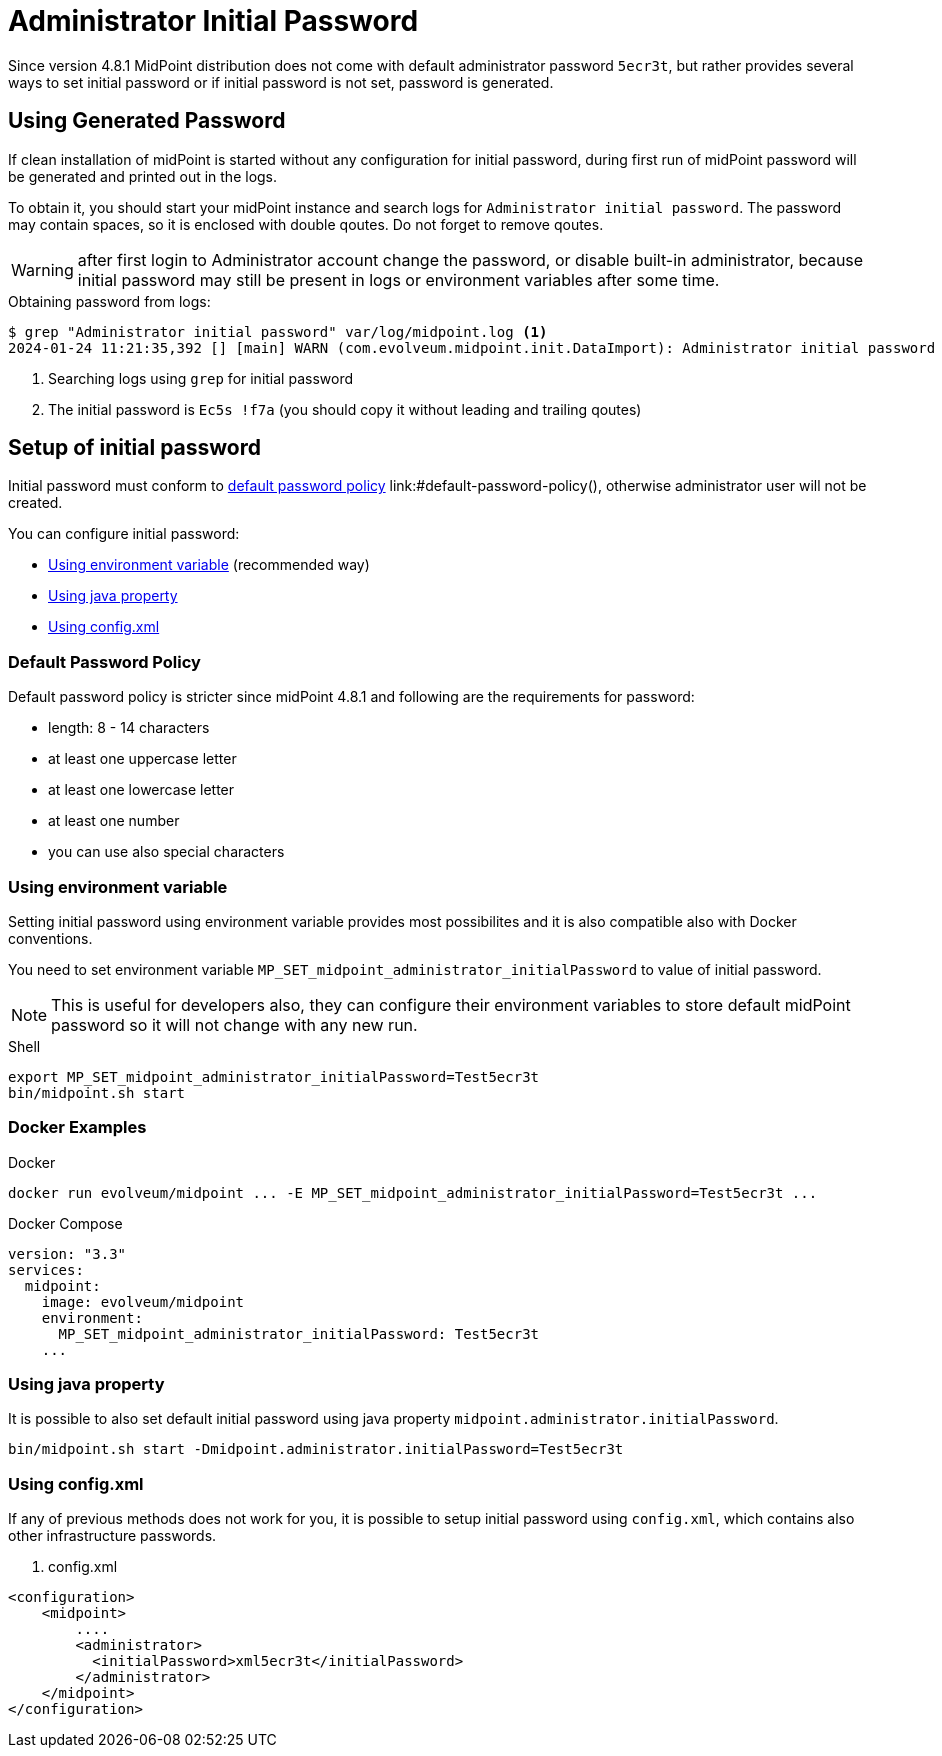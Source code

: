 = Administrator Initial Password
:page-since: "4.8.1"

Since version 4.8.1 MidPoint distribution does not come with default administrator password `5ecr3t`, but rather provides several ways to set initial password or if initial password is not set, password is generated.

 


== Using Generated Password

If clean installation of midPoint is started without any configuration for initial password, during first run of midPoint password will be generated
and printed out in the logs.

To obtain it, you should start your midPoint instance and search logs for `Administrator initial password`.
The password may contain spaces, so it is enclosed with double qoutes. Do not forget to remove qoutes.  

WARNING: after first login to Administrator account change the password, or disable built-in administrator, because initial password may still be present in logs or environment variables after some time.

.Obtaining password from logs:

[source, shell]
----
$ grep "Administrator initial password" var/log/midpoint.log <1>
2024-01-24 11:21:35,392 [] [main] WARN (com.evolveum.midpoint.init.DataImport): Administrator initial password (except double quotes): "Ec5s !f7a" <2>
----
<1> Searching logs using `grep` for initial password
<2> The initial password is `Ec5s !f7a` (you should copy it without leading and trailing qoutes)



== Setup of initial password

Initial password must conform to <<default-password-policy,default password policy>> link:#default-password-policy(), otherwise administrator user will not be created.

You can configure initial password:
 
* <<environment-variable>> (recommended way)
* <<java-property>>
* <<config-xml>>


[[default-password-policy]]
=== Default Password Policy

Default password policy is stricter since midPoint 4.8.1 and following are the requirements for password:

* length: 8 - 14 characters
* at least one uppercase letter
* at least one lowercase letter
* at least one number
* you can use also special characters


[[environment-variable]]
=== Using environment variable

Setting initial password using environment variable provides most possibilites and it is also compatible also with Docker conventions.

You need to set environment variable `MP_SET_midpoint_administrator_initialPassword` to value of initial password.

NOTE: This is useful for developers also, they can configure their environment variables to store default midPoint password so it will not change with any new run.

.Shell
[source, shell]
----
export MP_SET_midpoint_administrator_initialPassword=Test5ecr3t
bin/midpoint.sh start
----

=== Docker Examples

.Docker
[source, bash]
-----
docker run evolveum/midpoint ... -E MP_SET_midpoint_administrator_initialPassword=Test5ecr3t ...
-----


.Docker Compose
[source, yaml]
----
version: "3.3"
services:
  midpoint:
    image: evolveum/midpoint
    environment:
      MP_SET_midpoint_administrator_initialPassword: Test5ecr3t
    ...
----


[[java-property]]
=== Using java property

It is possible to also set default initial password using java property `midpoint.administrator.initialPassword`.

[source, shell]
----
bin/midpoint.sh start -Dmidpoint.administrator.initialPassword=Test5ecr3t
----

[[config-xml]]
=== Using config.xml

If any of previous methods does not work for you, it is possible to setup initial password using `config.xml`, which contains also other infrastructure passwords.


. config.xml 
[source, xml]
----
<configuration>
    <midpoint>
        ....
        <administrator>
          <initialPassword>xml5ecr3t</initialPassword>
        </administrator>
    </midpoint>
</configuration>
----